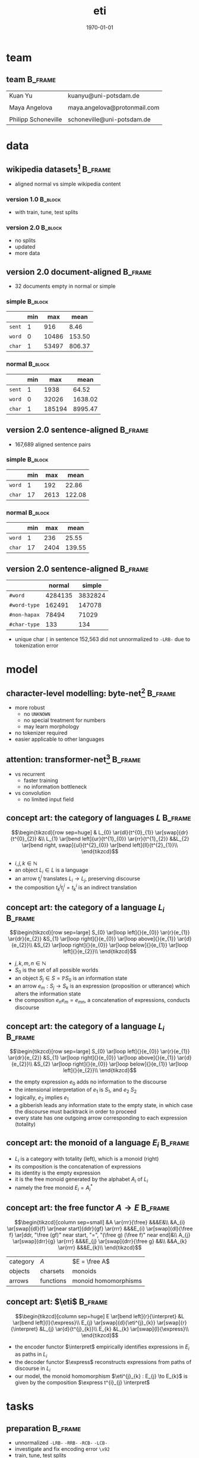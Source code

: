 #+TITLE: eti
#+DATE: \today
#+OPTIONS: title:t date:t author:nil email:nil
#+STARTUP: beamer
#+LaTeX_CLASS: beamer
#+LATEX_HEADER: \setbeamertemplate{footline}[frame number]
#+LATEX_HEADER: \usepackage{tikz-cd}
#+LATEX_HEADER: \DeclareMathOperator{\eti}{eti}
#+LATEX_HEADER: \DeclareMathOperator{\free}{free}
#+LATEX_HEADER: \DeclareMathOperator{\express}{express}
#+LATEX_HEADER: \DeclareMathOperator{\interpret}{interpret}
* team
** team                                                             :B_frame:
:PROPERTIES:
:BEAMER_env: frame
:END:
| Kuan Yu             | kuanyu@uni-potsdam.de        |
|                     |                              |
| Maya Angelova       | maya.angelova@protonmail.com |
|                     |                              |
| Philipp Schoneville | schoneville@uni-potsdam.de   |
* data
** wikipedia datasets[fn:1]                                         :B_frame:
:PROPERTIES:
:BEAMER_env: frame
:END:
- aligned normal vs simple wikipedia content
*** version 1.0                                                     :B_block:
:PROPERTIES:
:BEAMER_env: block
:END:
- with train, tune, test splits
*** version 2.0                                                     :B_block:
:PROPERTIES:
:BEAMER_env: block
:END:
- no splits
- updated
- more data
** version 2.0 document-aligned                                     :B_frame:
:PROPERTIES:
:BEAMER_env: frame
:END:
- 32 documents empty in normal or simple
*** simple                                                          :B_block:
:PROPERTIES:
:BEAMER_env: block
:END:
|        | min |   max |   mean |
|--------+-----+-------+--------|
| =sent= |   1 |   916 |   8.46 |
| =word= |   0 | 10486 | 153.50 |
| =char= |   1 | 53497 | 806.37 |
*** normal                                                          :B_block:
:PROPERTIES:
:BEAMER_env: block
:END:
|        | min |    max |    mean |
|--------+-----+--------+---------|
| =sent= |   1 |   1938 |   64.52 |
| =word= |   0 |  32026 | 1638.02 |
| =char= |   1 | 185194 | 8995.47 |
** version 2.0 sentence-aligned                                     :B_frame:
:PROPERTIES:
:BEAMER_env: frame
:END:
- 167,689 aligned sentence pairs
*** simple                                                          :B_block:
:PROPERTIES:
:BEAMER_env: block
:END:
|        | min |  max |   mean |
|--------+-----+------+--------|
| =word= |   1 |  192 |  22.86 |
| =char= |  17 | 2613 | 122.08 |
*** normal                                                          :B_block:
:PROPERTIES:
:BEAMER_env: block
:END:
|        | min |  max |   mean |
|--------+-----+------+--------|
| =word= |   1 |  236 |  25.55 |
| =char= |  17 | 2404 | 139.55 |
** version 2.0 sentence-aligned                                     :B_frame:
:PROPERTIES:
:BEAMER_env: frame
:END:
|              |  normal |  simple |
|--------------+---------+---------|
| =#word=      | 4284135 | 3832824 |
| =#word-type= |  162491 |  147078 |
| =#non-hapax= |   78494 |   71029 |
| =#char-type= |     133 |     134 |
- unique char =[= in sentence 152,563 did not unnormalized to =-LRB-= due to tokenization error
* model
** character-level modelling: byte-net[fn:2]                        :B_frame:
:PROPERTIES:
:BEAMER_env: frame
:END:
- more robust
  + no =UNKNOWN=
  + no special treatment for numbers
  + may learn morphology
- no tokenizer required
- easier applicable to other languages
** attention: transformer-net[fn:3]                                 :B_frame:
:PROPERTIES:
:BEAMER_env: frame
:END:
- vs recurrent
  + faster training
  + no information bottleneck
- vs convolution
  + no limited input field
** concept art: the category of languages \(L\)                     :B_frame:
:PROPERTIES:
:BEAMER_env: frame
:BEAMER_opt: fragile
:END:
\[\begin{tikzcd}[row sep=huge]
    & L_{0} \ar{dl}{t^{0}_{1}} \ar[swap]{dr}{t^{0}_{2}} &\\
    L_{1} \ar[bend left]{ur}{t^{1}_{0}} \ar{rr}{t^{1}_{2}} &&L_{2} \ar[bend right, swap]{ul}{t^{2}_{0}} \ar[bend left]{ll}{t^{2}_{1}}\\
\end{tikzcd}\]
- \(i,j,k \in \mathbb{N}\)
- an object \(L_{i} \in L\) is a language
- an arrow \(t^{i}_{j}\) translates \(L_{i} \to L_{j}\), preserving discourse
- the composition \(t^{j}_{k} t^{i}_{j} = t^{i}_{k}\) is an indirect translation
** concept art: the category of a language \(L_{i}\)                :B_frame:
:PROPERTIES:
:BEAMER_env: frame
:BEAMER_opt: fragile
:END:
\[\begin{tikzcd}[row sep=large]
    S_{0} \ar[loop left]{}{e_{0}} \ar{r}{e_{1}} \ar{dr}{e_{2}} &S_{1} \ar[loop right]{}{e_{0}} \ar[loop above]{}{e_{1}} \ar{d}{e_{2}}\\
    &S_{2} \ar[loop right]{}{e_{0}} \ar[loop below]{}{e_{1}} \ar[loop left]{}{e_{2}}\\
\end{tikzcd}\]
- \(j,k,m,n \in \mathbb{N}\)
- \(S_{0}\) is the set of all possible worlds
- an object \(S_{j} \in S = \mathbb{P}{S_{0}}\) is an information state
- an arrow \(e_{m} : S_{j} \to S_{k}\) is an expression (proposition or utterance) which alters the information state
- the composition \(e_{n} e_{m} = e_{mn}\), a concatenation of expressions, conducts discourse
** concept art: the category of a language \(L_{i}\)                :B_frame:
:PROPERTIES:
:BEAMER_env: frame
:BEAMER_opt: fragile
:END:
\[\begin{tikzcd}[row sep=large]
    S_{0} \ar[loop left]{}{e_{0}} \ar{r}{e_{1}} \ar{dr}{e_{2}} &S_{1} \ar[loop right]{}{e_{0}} \ar[loop above]{}{e_{1}} \ar{d}{e_{2}}\\
    &S_{2} \ar[loop right]{}{e_{0}} \ar[loop below]{}{e_{1}} \ar[loop left]{}{e_{2}}\\
\end{tikzcd}\]
- the empty expression \(e_{0}\) adds no information to the discourse
- the intensional interpretation of \(e_{1}\) is \(S_{1}\), and \(e_{2}\) \(S_{2}\)
- logically, \(e_{2}\) implies \(e_{1}\)
- a gibberish leads any information state to the empty state, in which case the discourse must backtrack in order to proceed
- every state has one outgoing arrow corresponding to each expression (totality)
** concept art: the monoid of a language \(E_{i}\)                  :B_frame:
:PROPERTIES:
:BEAMER_env: frame
:BEAMER_opt: fragile
:END:
\begin{minipage}{.6\linewidth}
  \[\begin{tikzcd}[row sep=large]
      S_{0} \ar[loop left]{}{e_{0}} \ar{r}{e_{1}} \ar{dr}{e_{2}} &S_{1} \ar[loop right]{}{e_{0}} \ar[loop above]{}{e_{1}} \ar{d}{e_{2}}\\
      &S_{2} \ar[loop right]{}{e_{0}} \ar[loop below]{}{e_{1}} \ar[loop left]{}{e_{2}}\\
    \end{tikzcd}\]
\end{minipage}
\begin{minipage}{.3\linewidth}
  \[\begin{tikzcd}
      S \ar[loop above]{}{e_{0}} \ar[loop left]{}{e_{1}} \ar[loop right]{}{e_{2}}\\
    \end{tikzcd}\]
\end{minipage}
- \(L_{i}\) is a category with totality (left), which is a monoid (right)
- its composition is the concatenation of expressions
- its identity is the empty expression
- it is the free monoid generated by the alphabet \(A_{i}\) of \(L_{i}\)
- namely the free monoid \(E_{i} = A_{i}^{*}\)
** concept art: the free functor \(A \to E\)                        :B_frame:
:PROPERTIES:
:BEAMER_env: frame
:BEAMER_opt: fragile
:END:
\[\begin{tikzcd}[column sep=small]
    &A \ar{rrr}{\free} &&&E&\\
    &A_{i} \ar[swap]{dl}{f} \ar[near start]{ddr}{gf} \ar{rrr} &&&E_{i} \ar[swap]{dl}{\free f} \ar[ddr, "\free (gf)" near start, "=", "(\free g) (\free f)" near end]&\\
    A_{j} \ar[swap]{drr}{g} \ar{rrr} &&&E_{j} \ar[swap]{drr}{\free g} &&\\
    &&A_{k} \ar{rrr} &&&E_{k}\\
\end{tikzcd}\]
| category | \(A\)     | \(E = \free A\)      |
| objects  | charsets  | monoids              |
| arrows   | functions | monoid homomorphisms |
** concept art: \(\eti\)                                            :B_frame:
:PROPERTIES:
:BEAMER_env: frame
:BEAMER_opt: fragile
:END:
\[\begin{tikzcd}[column sep=huge]
    E \ar[bend left]{r}{\interpret} &L \ar[bend left]{l}{\express}\\
    E_{j} \ar[swap]{d}{\eti^{j}_{k}} \ar[swap]{r}{\interpret} &L_{j} \ar{d}{t^{j}_{k}}\\
    E_{k} &L_{k} \ar[swap]{l}{\express}\\
\end{tikzcd}\]
- the encoder functor \(\interpret\) empirically identifies expressions in \(E_{i}\) as paths in \(L_{i}\)
- the decoder functor \(\express\) reconstructs expressions from paths of discourse in \(L_{i}\)
- our model, the monoid homomorphism \(\eti^{j}_{k} : E_{j} \to E_{k}\) is given by the composition \(\express t^{i}_{j} \interpret\)
* tasks
** preparation                                                      :B_frame:
:PROPERTIES:
:BEAMER_env: frame
:END:
- unnormalized =-LRB-= =-RRB-= =-RCB-= =-LCB-=
- investigate and fix encoding error =\x92=
- train, tune, test splits
** baselines                                                        :B_frame:
:PROPERTIES:
:BEAMER_env: frame
:END:
- run byte-net and transformer-net
- evaluate BLEU scores
  + bad measure but commonly used
  + consider ideas from other teams
** modelling                                                        :B_frame:
:PROPERTIES:
:BEAMER_env: frame
:BEAMER_opt: fragile
:END:
\[\begin{tikzcd}[column sep=huge]
    A \ar{r}{\free} &E \ar[swap, Rightarrow]{d}{\eti} \ar{r}{\interpret} &L \ar[Rightarrow]{d}{t}\\
    A \ar[swap]{r}{\free} &E &L \ar{l}{\express}\\
\end{tikzcd}\]
** exploration: CRF decoding                                        :B_frame:
:PROPERTIES:
:BEAMER_env: frame
:END:
- instead of beam search
- use CRF log likelihood as loss
- how to fix sequence lengths?
  + consider the approach in conv-seq2seq[fn:4]
** exploration: generative pretraining                              :B_frame:
:PROPERTIES:
:BEAMER_env: frame
:END:
- pretrain the encoder on the normal data, or
- pretrain the decoder on the simple data
* Footnotes
[fn:1] http://www.cs.pomona.edu/~dkauchak/simplification/
[fn:2] https://arxiv.org/abs/1610.10099
[fn:3] https://arxiv.org/abs/1706.03762
[fn:4] https://arxiv.org/abs/1705.03122
# local variables:
# org-beamer-outline-frame-title: "outline"
# end:
